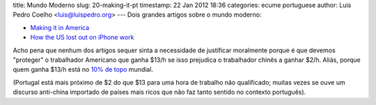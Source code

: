 title: Mundo Moderno
slug: 20-making-it-pt
timestamp: 22 Jan 2012 18:36
categories: ecume portuguese
author: Luis Pedro Coelho <luis@luispedro.org>
---
Dois grandes artigos sobre o mundo moderno:

- `Making it in America <http://www.theatlantic.com/magazine/archive/2012/01/making-it-in-america/8844/>`__
- `How the US lost out on iPhone work <http://www.nytimes.com/2012/01/22/business/apple-america-and-a-squeezed-middle-class.html?pagewanted=1&_r=1>`__

Acho pena que nenhum dos artigos sequer sinta a necessidade de justificar
moralmente porque é que devemos "proteger" o trabalhador Americano que ganha
$13/h se isso prejudica o trabalhador chinês a ganhar $2/h. Aliás, porque quem
ganha $13/h está no `10% de topo <http://www.globalrichlist.com/>`__ mundial.

(Portugal está mais próximo de $2 do que $13 para uma hora de trabalho não
qualificado; muitas vezes se ouve um discurso anti-china importado de países
mais ricos que não faz tanto sentido no contexto português).


